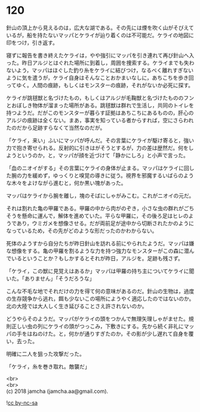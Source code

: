 #+OPTIONS: toc:nil
#+OPTIONS: \n:t

* 120

  針山の頂上から見えるのは，広大な湖である。その先には煙を吹く山がそびえているが，船を持たないマッパとケライが辿り着くのは不可能だ。ケライの地図に印をつけ，引き返す。

  寝ずに報告を書き終えたケライは，やや強引にマッパを引き連れて再び針山へ入った。昨日アルジとはぐれた場所に到着し，周囲を捜索する。ケライまでも失わないよう，マッパはほぐした釣り糸をケライに結びつけ，なるべく離れすぎないように気を遣うが，ケライ自身はそんなことおかまいなしに，あちこちを歩き回ってゆく。人間の痕跡，もしくはモンスターの痕跡，それがないか必死に探す。

  ケライが跳毬獣と名づけたもの，もしくはアルジが毛鞠獣と名づけたもののフンとおぼしき物体が溜まった場所がある。跳毬獣は群れで生活し，共同のトイレを持つようだ。だがこのモンスターが暮らす証拠はあちこちにあるものの，肝心のアルジの痕跡は全くない。まあ，事実を知っている者からすれば，空にさらわれたのだから足跡すらなくて当然なのだが。

  「ケライ，来い」ふいにマッパが呼んだ。その言葉にケライが駆け寄ると，強い力で抱き寄せられる。反射的に引きはがそうとするが，力の差は歴然だ。何をしようというのか，と，マッパが顔を近づけて「静かにしろ」と小声で言った。

  「血のニオイがする」その言葉にケライの身体が止まる。マッパはケライに回した腕の力を緩めず，ゆっくりと嗅覚の導きに従う。視界を邪魔するいばらのような木々をよけながら進むと，何か黒い塊があった。

  マッパはケライから腕を離し，塊のそばにしゃがみこむ。これがニオイの元だ。

  それは割れた亀の甲羅である。甲羅の中から肉がのぞき，小さな虫の群れがごちそうを懸命に運んで，解体を進めていた。平らな甲羅に，その後ろ足はヒレのようであり，ウミガメを想像させる。だが両前足が途中から切断されたかのようになっているため，その先がどのような形だったのかわからない。

  死体のようすから自分たちが昨日針山を訪れる前にやられたようだ。マッパは嫌な想像をする。亀の甲羅を割るような力を持つ強力なモンスターがこの森に潜んでいるということか？もしかするとそれが昨日，アルジを。足跡も残さず。

  「ケライ，この獣に見覚えはあるか」マッパは甲羅の持ち主についてケライに聞いた。「ありません」「そうだろうな」

  こんな不毛な地でそれだけの力を得て何の意味があるのだ。針山の生物は，過度の生存競争から逃れ，餌も少ないこの場所にようやく適応したのではないのか。北の大陸では大人しく生き延びることさえ許されないのか。

  どうやらそのようだ。マッパがケライの頭をつかんで無理矢理しゃがませた。規則正しい虫の列にケライの頭がつっこみ，下敷きにする。先から続く非礼にマッパの手をはねのけた。と，何かが通りすぎたのか，その影が少し遅れて自身を覆い，去った。

  明確に二人を狙った攻撃だった。

  「ケライ，糸を巻き取れ。敵襲だ」

  <br>
  <br>
  (c) 2018 jamcha (jamcha.aa@gmail.com).

  ![[https://i.creativecommons.org/l/by-nc-sa/4.0/88x31.png][cc by-nc-sa]]
